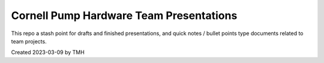 Cornell Pump Hardware Team Presentations
****************************************

This repo a stash point for drafts and finished presentations, and quick notes / bullet points type documents related to team projects.

Created 2023-03-09 by TMH
